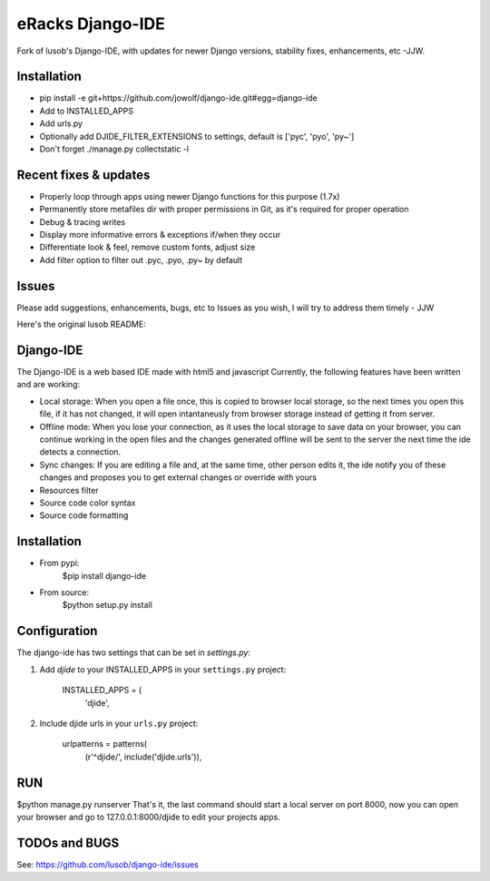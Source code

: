 =================
eRacks Django-IDE
=================

Fork of lusob's Django-IDE, with updates for newer Django versions, stability fixes, enhancements, etc -JJW.

Installation
============

- pip install -e git+https://github.com/jowolf/django-ide.git#egg=django-ide
- Add to INSTALLED_APPS
- Add urls.py
- Optionally add DJIDE_FILTER_EXTENSIONS to settings, default is ['pyc', 'pyo', 'py~']
- Don't forget ./manage.py collectstatic -l


Recent fixes & updates
======================

- Properly loop through apps using newer Django functions for this purpose (1.7x)
- Permanently store metafiles dir with proper permissions in Git, as it's required for proper operation
- Debug & tracing writes
- Display more informative errors & exceptions if/when they occur
- Differentiate look & feel, remove custom fonts, adjust size
- Add filter option to filter out .pyc, .pyo, .py~ by default

Issues
======

Please add suggestions, enhancements, bugs, etc to Issues as you wish, I will try to address them timely - JJW


Here's the original lusob README:

Django-IDE
===========

The Django-IDE is a web based IDE made with html5 and javascript
Currently, the following features have been written and are working:

- Local storage: When you open a file once, this is copied to browser local storage, 
  so the next times you open this file, if it has not changed, it will open intantaneusly 
  from browser storage instead of getting it from server.
- Offline mode: 
  When you lose your connection, as it uses the local storage to save data on your browser, 
  you can continue working in the open files and the changes generated offline will be sent 
  to the server the next time the ide detects a connection.
- Sync changes:
  If you are editing a file and, at the same time, other person edits it, the ide notify you
  of these changes and proposes you to get external changes or override with yours
- Resources filter
- Source code color syntax
- Source code formatting

Installation
============
- From pypi:
    $pip install django-ide

- From source:
    $python setup.py install

Configuration
=============

The django-ide has two settings that can be set in `settings.py`:

#. Add `djide` to your INSTALLED_APPS in your ``settings.py`` project:

    INSTALLED_APPS = (
        'djide',
#. Include djide urls in your ``urls.py`` project:

    urlpatterns = patterns(
        (r'^djide/', include('djide.urls')),

RUN   
===
$python manage.py runserver
That's it, the last command should start a local server on port 8000, now you can 
open your browser and go to 127.0.0.1:8000/djide to edit your projects apps.

TODOs and BUGS
==============
See: https://github.com/lusob/django-ide/issues
